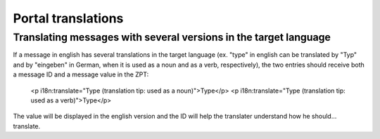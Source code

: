 Portal translations
===================

Translating messages with several versions in the target language
-----------------------------------------------------------------
If a message in english has several translations in the target language (ex. "type" in english can be translated by "Typ" and by "eingeben" in German, when it is used as a noun and as a verb, respectively), the two entries should receive both a message ID and a message value in the ZPT:

    <p i18n:translate="Type (translation tip: used as a noun)">Type</p>
    <p i18n:translate="Type (translation tip: used as a verb)">Type</p>

The value will be displayed in the english version and the ID will help the translater understand how he should... translate.